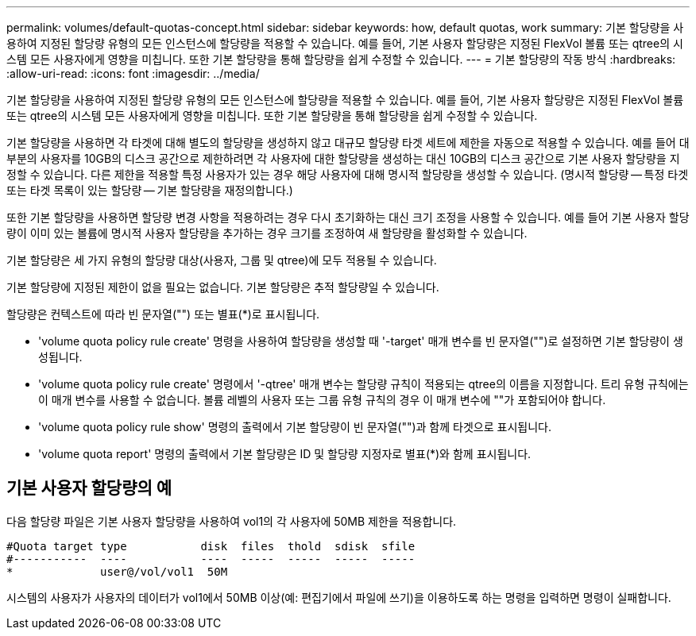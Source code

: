 ---
permalink: volumes/default-quotas-concept.html 
sidebar: sidebar 
keywords: how, default quotas, work 
summary: 기본 할당량을 사용하여 지정된 할당량 유형의 모든 인스턴스에 할당량을 적용할 수 있습니다. 예를 들어, 기본 사용자 할당량은 지정된 FlexVol 볼륨 또는 qtree의 시스템 모든 사용자에게 영향을 미칩니다. 또한 기본 할당량을 통해 할당량을 쉽게 수정할 수 있습니다. 
---
= 기본 할당량의 작동 방식
:hardbreaks:
:allow-uri-read: 
:icons: font
:imagesdir: ../media/


[role="lead"]
기본 할당량을 사용하여 지정된 할당량 유형의 모든 인스턴스에 할당량을 적용할 수 있습니다. 예를 들어, 기본 사용자 할당량은 지정된 FlexVol 볼륨 또는 qtree의 시스템 모든 사용자에게 영향을 미칩니다. 또한 기본 할당량을 통해 할당량을 쉽게 수정할 수 있습니다.

기본 할당량을 사용하면 각 타겟에 대해 별도의 할당량을 생성하지 않고 대규모 할당량 타겟 세트에 제한을 자동으로 적용할 수 있습니다. 예를 들어 대부분의 사용자를 10GB의 디스크 공간으로 제한하려면 각 사용자에 대한 할당량을 생성하는 대신 10GB의 디스크 공간으로 기본 사용자 할당량을 지정할 수 있습니다. 다른 제한을 적용할 특정 사용자가 있는 경우 해당 사용자에 대해 명시적 할당량을 생성할 수 있습니다. (명시적 할당량 -- 특정 타겟 또는 타겟 목록이 있는 할당량 -- 기본 할당량을 재정의합니다.)

또한 기본 할당량을 사용하면 할당량 변경 사항을 적용하려는 경우 다시 초기화하는 대신 크기 조정을 사용할 수 있습니다. 예를 들어 기본 사용자 할당량이 이미 있는 볼륨에 명시적 사용자 할당량을 추가하는 경우 크기를 조정하여 새 할당량을 활성화할 수 있습니다.

기본 할당량은 세 가지 유형의 할당량 대상(사용자, 그룹 및 qtree)에 모두 적용될 수 있습니다.

기본 할당량에 지정된 제한이 없을 필요는 없습니다. 기본 할당량은 추적 할당량일 수 있습니다.

할당량은 컨텍스트에 따라 빈 문자열("") 또는 별표(*)로 표시됩니다.

* 'volume quota policy rule create' 명령을 사용하여 할당량을 생성할 때 '-target' 매개 변수를 빈 문자열("")로 설정하면 기본 할당량이 생성됩니다.
* 'volume quota policy rule create' 명령에서 '-qtree' 매개 변수는 할당량 규칙이 적용되는 qtree의 이름을 지정합니다. 트리 유형 규칙에는 이 매개 변수를 사용할 수 없습니다. 볼륨 레벨의 사용자 또는 그룹 유형 규칙의 경우 이 매개 변수에 ""가 포함되어야 합니다.
* 'volume quota policy rule show' 명령의 출력에서 기본 할당량이 빈 문자열("")과 함께 타겟으로 표시됩니다.
* 'volume quota report' 명령의 출력에서 기본 할당량은 ID 및 할당량 지정자로 별표(*)와 함께 표시됩니다.




== 기본 사용자 할당량의 예

다음 할당량 파일은 기본 사용자 할당량을 사용하여 vol1의 각 사용자에 50MB 제한을 적용합니다.

[listing]
----
#Quota target type           disk  files  thold  sdisk  sfile
#-----------  ----           ----  -----  -----  -----  -----
*             user@/vol/vol1  50M
----
시스템의 사용자가 사용자의 데이터가 vol1에서 50MB 이상(예: 편집기에서 파일에 쓰기)을 이용하도록 하는 명령을 입력하면 명령이 실패합니다.
